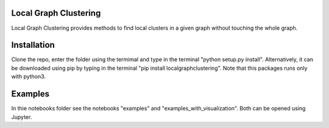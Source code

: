 Local Graph Clustering
======================

Local Graph Clustering provides methods to find local clusters in a given graph
without touching the whole graph.  

Installation
============

Clone the repo, enter the folder using the termimal and type in the terminal "python setup.py install". 
Alternatively, it can be downloaded using pip by typing in the terminal "pip install localgraphclustering".
Note that this packages runs only with python3.

Examples
========

In thie notebooks folder see the notebooks "examples" and "examples_with_visualization".
Both can be opened using Jupyter.
